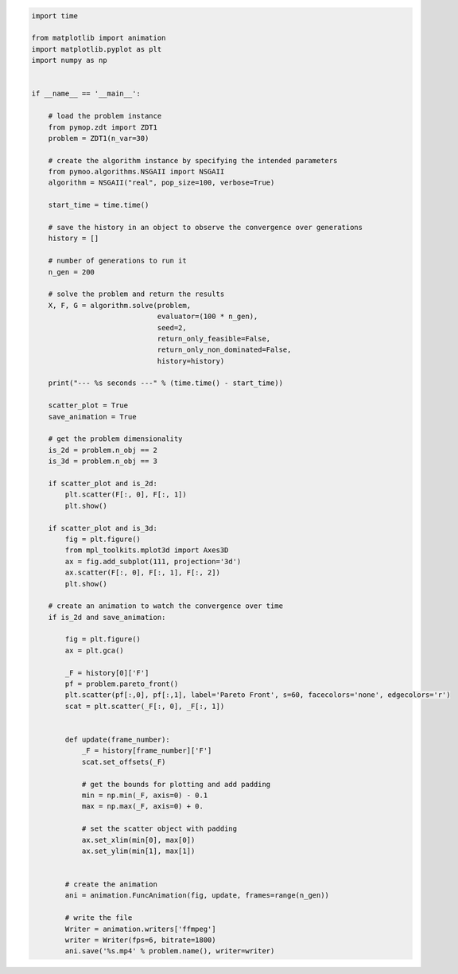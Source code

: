 .. code:: python

    import time

    from matplotlib import animation
    import matplotlib.pyplot as plt
    import numpy as np


    if __name__ == '__main__':

        # load the problem instance
        from pymop.zdt import ZDT1
        problem = ZDT1(n_var=30)

        # create the algorithm instance by specifying the intended parameters
        from pymoo.algorithms.NSGAII import NSGAII
        algorithm = NSGAII("real", pop_size=100, verbose=True)

        start_time = time.time()

        # save the history in an object to observe the convergence over generations
        history = []

        # number of generations to run it
        n_gen = 200

        # solve the problem and return the results
        X, F, G = algorithm.solve(problem,
                                  evaluator=(100 * n_gen),
                                  seed=2,
                                  return_only_feasible=False,
                                  return_only_non_dominated=False,
                                  history=history)

        print("--- %s seconds ---" % (time.time() - start_time))

        scatter_plot = True
        save_animation = True

        # get the problem dimensionality
        is_2d = problem.n_obj == 2
        is_3d = problem.n_obj == 3

        if scatter_plot and is_2d:
            plt.scatter(F[:, 0], F[:, 1])
            plt.show()

        if scatter_plot and is_3d:
            fig = plt.figure()
            from mpl_toolkits.mplot3d import Axes3D
            ax = fig.add_subplot(111, projection='3d')
            ax.scatter(F[:, 0], F[:, 1], F[:, 2])
            plt.show()

        # create an animation to watch the convergence over time
        if is_2d and save_animation:

            fig = plt.figure()
            ax = plt.gca()

            _F = history[0]['F']
            pf = problem.pareto_front()
            plt.scatter(pf[:,0], pf[:,1], label='Pareto Front', s=60, facecolors='none', edgecolors='r')
            scat = plt.scatter(_F[:, 0], _F[:, 1])


            def update(frame_number):
                _F = history[frame_number]['F']
                scat.set_offsets(_F)

                # get the bounds for plotting and add padding
                min = np.min(_F, axis=0) - 0.1
                max = np.max(_F, axis=0) + 0.

                # set the scatter object with padding
                ax.set_xlim(min[0], max[0])
                ax.set_ylim(min[1], max[1])


            # create the animation
            ani = animation.FuncAnimation(fig, update, frames=range(n_gen))

            # write the file
            Writer = animation.writers['ffmpeg']
            writer = Writer(fps=6, bitrate=1800)
            ani.save('%s.mp4' % problem.name(), writer=writer)

